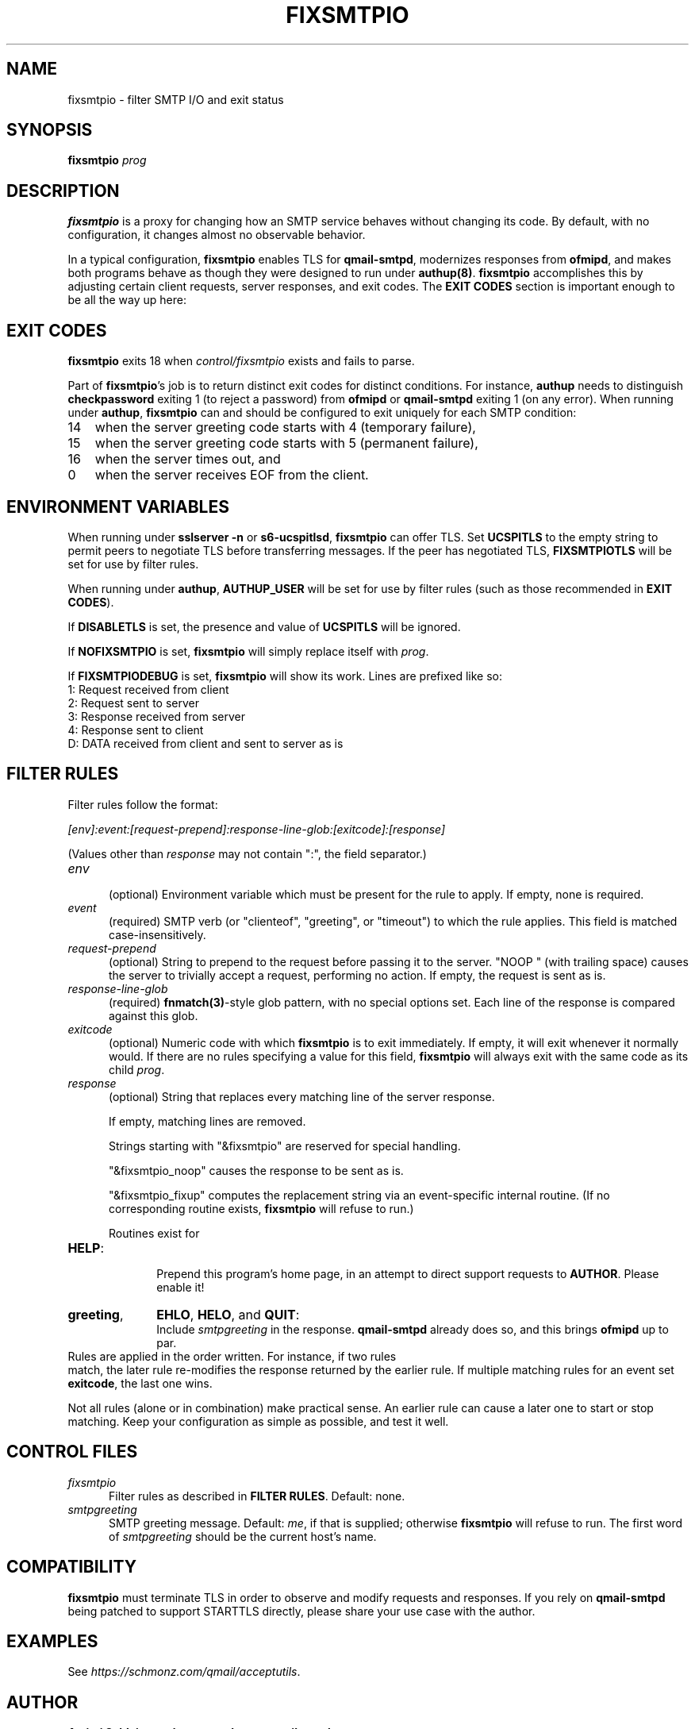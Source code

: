 .TH FIXSMTPIO 8 2020-12-11
.SH NAME
fixsmtpio \- filter SMTP I/O and exit status
.SH SYNOPSIS
.B fixsmtpio
.I prog
.SH DESCRIPTION
.B fixsmtpio
is a proxy for changing how an SMTP service behaves without changing its code.
By default, with no configuration, it changes almost no observable behavior.
.P
In a typical configuration,
.B fixsmtpio
enables TLS for
.BR qmail-smtpd ,
modernizes responses from
.BR ofmipd ,
and makes both programs behave as though they were designed to run under
.BR authup(8) .
.B fixsmtpio
accomplishes this by adjusting certain
client requests,
server responses,
and exit codes.
The
.B "EXIT CODES"
section is important enough to be all the way up here:
.SH "EXIT CODES"
.B fixsmtpio
exits 18 when
.I control/fixsmtpio
exists and fails to parse.
.P
Part of
.BR fixsmtpio 's
job is to return distinct exit codes for distinct conditions.
For instance,
.B authup
needs to distinguish
.B checkpassword
exiting 1 (to reject a password)
from
.B ofmipd
or
.B qmail-smtpd
exiting 1 (on any error).
When running under
.BR authup ,
.B fixsmtpio
can and should be configured to exit uniquely for each SMTP condition:
.TP 3
14
when the server greeting code starts with 4 (temporary failure),
.TP 3
15
when the server greeting code starts with 5 (permanent failure),
.TP 3
16
when the server times out,
and
.TP 3
0
when the server receives EOF from the client.
.SH "ENVIRONMENT VARIABLES"
When running under
.B "sslserver -n"
or
.BR "s6-ucspitlsd" ,
.B fixsmtpio
can offer TLS.
Set
.B UCSPITLS
to the empty string to permit peers to negotiate TLS before transferring messages.
If the peer has negotiated TLS,
.B FIXSMTPIOTLS
will be set for use by filter rules.
.P
When running under
.BR authup ,
.B AUTHUP_USER
will be set for use by filter rules
(such as those recommended in
.BR "EXIT CODES" ).
.P
If
.B DISABLETLS
is set, the presence and value of
.B UCSPITLS
will be ignored.
.P
If
.B NOFIXSMTPIO
is set,
.B fixsmtpio
will simply replace itself with
.IR prog .
.P
If
.B FIXSMTPIODEBUG
is set,
.B fixsmtpio
will show its work.
Lines are prefixed like so:
.TP 3
1: Request received from client
.TP 3
2: Request sent to server
.TP 3
3: Response received from server
.TP 3
4: Response sent to client
.TP 3
D: DATA received from client and sent to server as is
.SH "FILTER RULES"
Filter rules follow the format:
.P
.I [env]:event:[request-prepend]:response-line-glob:[exitcode]:[response]
.P
(Values other than
.I response
may not contain ":", the field separator.)
.TP 5
.I env
.br
(optional)
Environment variable which must be present for the rule to apply.
If empty, none is required.
.TP 5
.I event
.br
(required)
SMTP verb (or "clienteof", "greeting", or "timeout") to which the rule applies.
This field is matched case-insensitively.
.TP 5
.I request-prepend
.br
(optional)
String to prepend to the request before passing it to the server.
"NOOP " (with trailing space) causes the server to trivially accept a request,
performing no action.
If empty, the request is sent as is.
.TP 5
.I response-line-glob
.br
(required)
.BR fnmatch(3) -style
glob pattern, with no special options set.
Each line of the response is compared against this glob.
.TP 5
.I exitcode
.br
(optional)
Numeric code with which
.B fixsmtpio
is to exit immediately.
If empty, it will exit whenever it normally would.
If there are no rules specifying a value for this field,
.B fixsmtpio
will always exit with the same code as its child
.IR prog .
.TP 5
.I response
.br
(optional)
String that replaces every matching line of the server response.

If empty, matching lines are removed.

Strings starting with
"&fixsmtpio"
are reserved for special handling.

"&fixsmtpio_noop"
causes the response to be sent as is.

"&fixsmtpio_fixup"
computes the replacement string via an event-specific internal routine.
(If no corresponding routine exists,
.B fixsmtpio
will refuse to run.)

Routines exist for
.TP 10
.BR HELP :
.br
Prepend this program's home page,
in an attempt to direct support requests to
.BR AUTHOR .
Please enable it!
.TP 10
.BR "greeting",
.BR EHLO ,
.BR HELO ,
and
.BR QUIT :
.br
Include
.I smtpgreeting
in the response.
.B qmail-smtpd
already does so,
and this brings
.B ofmipd
up to par.
.TP 0
Rules are applied in the order written. For instance, if two rules
match, the later rule re-modifies the response returned by the
earlier rule.
If multiple matching rules for an event set
.BR exitcode ,
the last one wins.
.P
Not all rules (alone or in combination) make practical sense.
An earlier rule can cause a later one to start or stop matching.
Keep your configuration as simple as possible, and test it well.
.SH "CONTROL FILES"
.TP 5
.I fixsmtpio
Filter rules as described in
.BR "FILTER RULES" .
Default: none.
.TP 5
.I smtpgreeting
SMTP greeting message.
Default:
.IR me ,
if that is supplied;
otherwise
.B fixsmtpio
will refuse to run.
The first word of
.I smtpgreeting
should be the current host's name.
.SH "COMPATIBILITY"
.B fixsmtpio
must terminate TLS in order to observe and modify requests and responses.
If you rely on
.B qmail-smtpd
being patched to support STARTTLS directly,
please share your use case with the author.
.SH "EXAMPLES"
See
.IR https://schmonz.com/qmail/acceptutils .
.SH "AUTHOR"
.B Amitai Schleier <schmonz-web-acceptutils@schmonz.com>
.SH "SEE ALSO"
authup(8),
sslserver(1),
s6-ucspitlsd,
ucspi-tls(2),
checkpassword(8),
checknotroot(8),
qmail-smtpd(8),
ofmipd(8),
qmail-qfilter-queue(8),
fnmatch(3),
fixcrio(1),
spamdyke.
